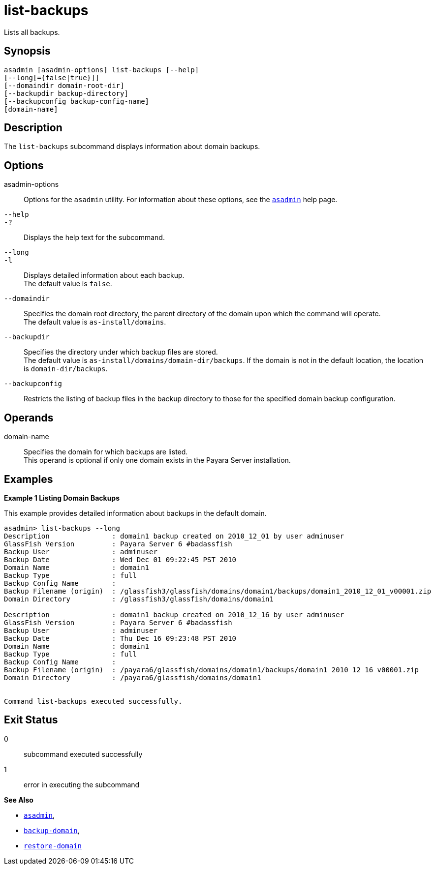 [[list-backups]]
= list-backups

Lists all backups.

[[synopsis]]
== Synopsis

[source,shell]
----
asadmin [asadmin-options] list-backups [--help]
[--long[={false|true}]]
[--domaindir domain-root-dir]
[--backupdir backup-directory]
[--backupconfig backup-config-name]
[domain-name]
----

[[description]]
== Description

The `list-backups` subcommand displays information about domain backups.

[[options]]
== Options

asadmin-options::
  Options for the `asadmin` utility. For information about these options, see the xref:asadmin.adoc#asadmin-1m[`asadmin`] help page.
`--help`::
`-?`::
  Displays the help text for the subcommand.
`--long`::
`-l`::
  Displays detailed information about each backup. +
  The default value is `false`.
`--domaindir`::
  Specifies the domain root directory, the parent directory of the domain upon which the command will operate. +
  The default value is `as-install/domains`.
`--backupdir`::
  Specifies the directory under which backup files are stored. +
  The default value is `as-install/domains/domain-dir/backups`. If the domain is not in the default location, the location is `domain-dir/backups`.
`--backupconfig`::
  Restricts the listing of backup files in the backup directory to those for the specified domain backup configuration.

[[operands]]
== Operands

domain-name::
  Specifies the domain for which backups are listed. +
  This operand is optional if only one domain exists in the Payara Server installation.

[[examples]]
== Examples

*Example 1 Listing Domain Backups*

This example provides detailed information about backups in the default domain.

[source,shell]
----
asadmin> list-backups --long
Description               : domain1 backup created on 2010_12_01 by user adminuser
GlassFish Version         : Payara Server 6 #badassfish
Backup User               : adminuser
Backup Date               : Wed Dec 01 09:22:45 PST 2010
Domain Name               : domain1
Backup Type               : full
Backup Config Name        :
Backup Filename (origin)  : /glassfish3/glassfish/domains/domain1/backups/domain1_2010_12_01_v00001.zip
Domain Directory          : /glassfish3/glassfish/domains/domain1

Description               : domain1 backup created on 2010_12_16 by user adminuser
GlassFish Version         : Payara Server 6 #badassfish
Backup User               : adminuser
Backup Date               : Thu Dec 16 09:23:48 PST 2010
Domain Name               : domain1
Backup Type               : full
Backup Config Name        : 
Backup Filename (origin)  : /payara6/glassfish/domains/domain1/backups/domain1_2010_12_16_v00001.zip
Domain Directory          : /payara6/glassfish/domains/domain1


Command list-backups executed successfully.
----

[[exit-status]]
== Exit Status

0::
  subcommand executed successfully
1::
  error in executing the subcommand

*See Also*

* xref:asadmin.adoc#asadmin-1m[`asadmin`],
* xref:backup-domain.adoc#backup-domain[`backup-domain`],
* xref:restore-domain.adoc#restore-domain[`restore-domain`]


